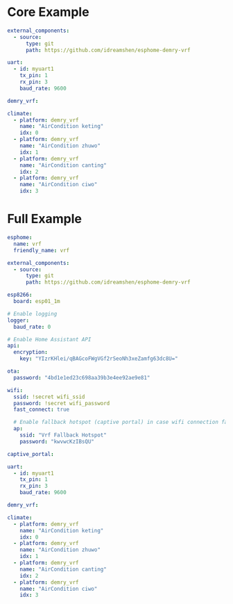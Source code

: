 * Core Example
#+begin_src yaml
external_components:
  - source:
      type: git
      path: https://github.com/idreamshen/esphome-demry-vrf

uart:
  - id: myuart1
    tx_pin: 1
    rx_pin: 3
    baud_rate: 9600

demry_vrf:

climate:
  - platform: demry_vrf
    name: "AirCondition keting"
    idx: 0
  - platform: demry_vrf
    name: "AirCondition zhuwo"
    idx: 1
  - platform: demry_vrf
    name: "AirCondition canting"
    idx: 2
  - platform: demry_vrf
    name: "AirCondition ciwo"
    idx: 3
#+end_src
* Full Example

#+begin_src yaml
esphome:
  name: vrf
  friendly_name: vrf

external_components:
  - source:
      type: git
      path: https://github.com/idreamshen/esphome-demry-vrf

esp8266:
  board: esp01_1m

# Enable logging
logger:
  baud_rate: 0

# Enable Home Assistant API
api:
  encryption:
    key: "YIzrKHlei/qBAGcoFWgVGf2rSeoNh3xeZamfg63dc8U="

ota:
  password: "4bd1e1ed23c698aa39b3e4ee92ae9e81"

wifi:
  ssid: !secret wifi_ssid
  password: !secret wifi_password
  fast_connect: true

  # Enable fallback hotspot (captive portal) in case wifi connection fails
  ap:
    ssid: "Vrf Fallback Hotspot"
    password: "kwvwcKzIBsQU"

captive_portal:

uart:
  - id: myuart1
    tx_pin: 1
    rx_pin: 3
    baud_rate: 9600

demry_vrf:

climate:
  - platform: demry_vrf
    name: "AirCondition keting"
    idx: 0
  - platform: demry_vrf
    name: "AirCondition zhuwo"
    idx: 1
  - platform: demry_vrf
    name: "AirCondition canting"
    idx: 2
  - platform: demry_vrf
    name: "AirCondition ciwo"
    idx: 3
#+end_src
